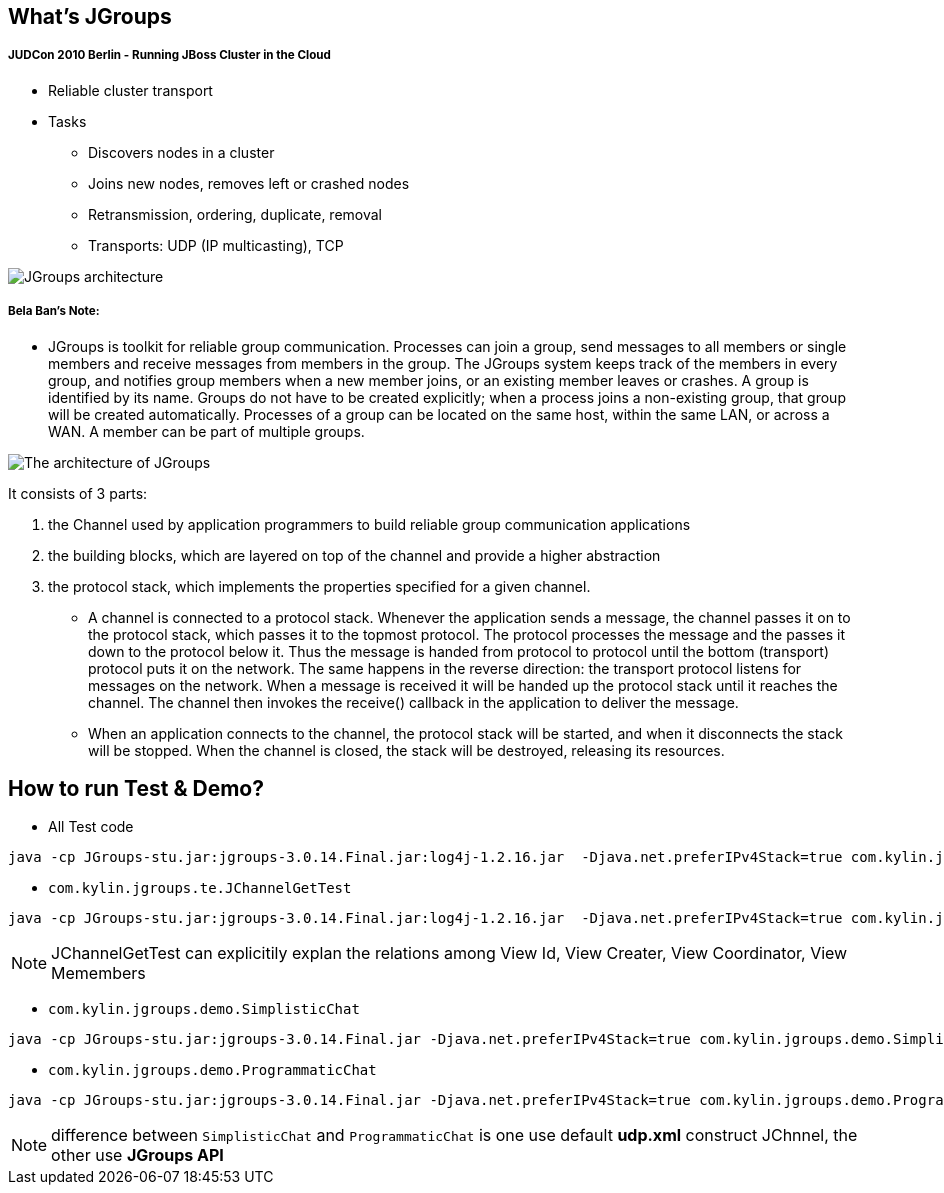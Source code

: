What's JGroups
--------------

JUDCon 2010 Berlin - Running JBoss Cluster in the Cloud
+++++++++++++++++++++++++++++++++++++++++++++++++++++++

* Reliable cluster transport

* Tasks
** Discovers nodes in a cluster
** Joins new nodes, removes left or crashed nodes
** Retransmission, ordering, duplicate, removal
** Transports: UDP (IP multicasting), TCP

image::img/JGroups_architecture.png[JGroups architecture]

Bela Ban's Note:
++++++++++++++++

* JGroups is toolkit for reliable group communication. Processes can join a group, send messages to all members or single members and receive messages from members in the group. The JGroups system keeps track of the members in every group, and notifies group members when a new member joins, or an existing member leaves or crashes. A group is identified by its name. Groups do not have to be created explicitly; when a process joins a non-existing group, that group will be created automatically. Processes of a group can be located on the same host, within the same LAN, or across a WAN. A member can be part of multiple groups.

image::img/The_architecture_of_JGroups.png[The architecture of JGroups]

It consists of 3 parts:

. the Channel used by application programmers to build reliable group communication applications
. the building blocks, which are layered on top of the channel and provide a higher abstraction 
. the protocol stack, which implements the properties specified for a given channel.

* A channel is connected to a protocol stack. Whenever the application sends a message, the channel passes it on to the protocol stack, which passes it to the topmost protocol. The protocol processes the message and the passes it down to the protocol below it. Thus the message is handed from protocol to protocol until the bottom (transport) protocol puts it on the network. The same happens in the reverse direction: the transport protocol listens for messages on the network. When a message is received it will be handed up the protocol stack until it reaches the channel. The channel then invokes the receive() callback in the application to deliver the message.

* When an application connects to the channel, the protocol stack will be started, and when it disconnects the stack will be stopped. When the channel is closed, the stack will be destroyed, releasing its resources.

How to run Test & Demo?
-----------------------
* All Test code
----
java -cp JGroups-stu.jar:jgroups-3.0.14.Final.jar:log4j-1.2.16.jar  -Djava.net.preferIPv4Stack=true com.kylin.jgroups.JGupsAPITestRunner
----

* `com.kylin.jgroups.te.JChannelGetTest`
----
java -cp JGroups-stu.jar:jgroups-3.0.14.Final.jar:log4j-1.2.16.jar  -Djava.net.preferIPv4Stack=true com.kylin.jgroups.te.JChannelGetTest
----

NOTE: JChannelGetTest can explicitily explan the relations among View Id, View Creater, View Coordinator, View Memembers

* `com.kylin.jgroups.demo.SimplisticChat`
----
java -cp JGroups-stu.jar:jgroups-3.0.14.Final.jar -Djava.net.preferIPv4Stack=true com.kylin.jgroups.demo.SimplisticChat
----

* `com.kylin.jgroups.demo.ProgrammaticChat`
----
java -cp JGroups-stu.jar:jgroups-3.0.14.Final.jar -Djava.net.preferIPv4Stack=true com.kylin.jgroups.demo.ProgrammaticChat
----

NOTE: difference between `SimplisticChat` and `ProgrammaticChat` is one use default *udp.xml* construct JChnnel, the other use *JGroups API*






